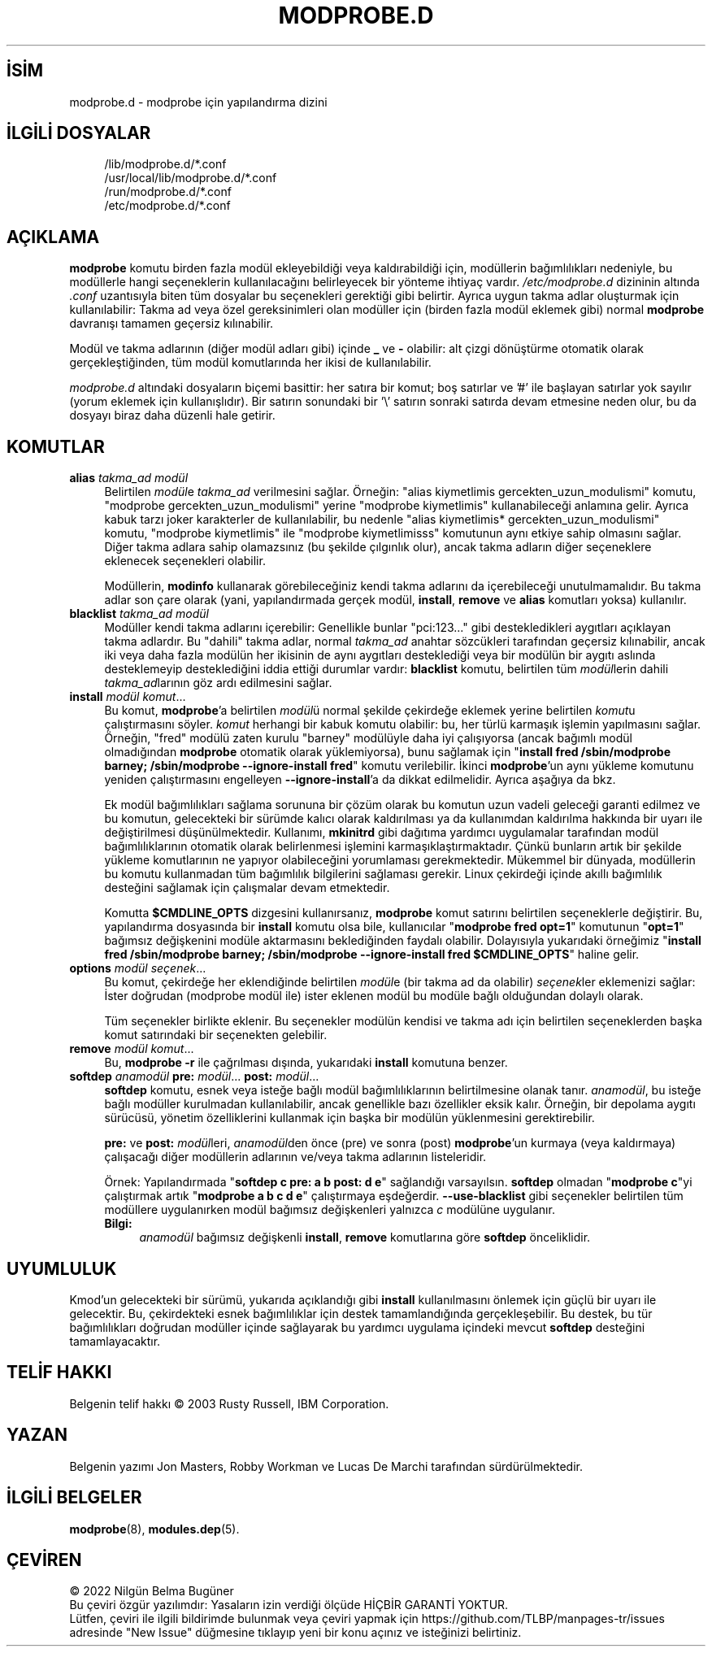 .ig
 * Bu kılavuz sayfası Türkçe Linux Belgelendirme Projesi (TLBP) tarafından
 * XML belgelerden derlenmiş olup manpages-tr paketinin parçasıdır:
 * https://github.com/TLBP/manpages-tr
 *
 * Özgün Belgenin Lisans ve Telif Hakkı bilgileri:
 *
 * kmod-modprobe - manage linux kernel modules using libkmod.
 *
 * Copyright (C) 2011-2013  ProFUSION embedded systems
 *
 * This program is free software: you can redistribute it and/or modify
 * it under the terms of the GNU General Public License as published by
 * the Free Software Foundation, either version 2 of the License, or
 * (at your option) any later version.
 *
 * This program is distributed in the hope that it will be useful,
 * but WITHOUT ANY WARRANTY; without even the implied warranty of
 * MERCHANTABILITY or FITNESS FOR A PARTICULAR PURPOSE.  See the
 * GNU General Public License for more details.
 *
 * You should have received a copy of the GNU General Public License
 * along with this program.  If not, see <http://www.gnu.org/licenses/>.
..
.\" Derlenme zamanı: 2022-11-18T11:59:31+03:00
.TH "MODPROBE.D" 5 "Ocak 2021" "Kmod-29" "Sistem Yönetim Komutları"
.\" Sözcükleri ilgisiz yerlerden bölme (disable hyphenation)
.nh
.\" Sözcükleri yayma, sadece sola yanaştır (disable justification)
.ad l
.PD 0
.SH İSİM
modprobe.d - modprobe için yapılandırma dizini
.sp
.SH İLGİLİ DOSYALAR
.RS 4
.nf
/lib/modprobe.d/*.conf
\&
/usr/local/lib/modprobe.d/*.conf
\&
/run/modprobe.d/*.conf
\&
/etc/modprobe.d/*.conf
.fi
.sp
.RE
.sp
.SH "AÇIKLAMA"
\fBmodprobe\fR komutu birden fazla modül ekleyebildiği veya kaldırabildiği için, modüllerin bağımlılıkları nedeniyle, bu modüllerle hangi seçeneklerin kullanılacağını belirleyecek bir yönteme ihtiyaç vardır. \fI/etc/modprobe.d\fR dizininin altında \fI.conf\fR uzantısıyla biten tüm dosyalar bu seçenekleri gerektiği gibi belirtir. Ayrıca uygun takma adlar oluşturmak için kullanılabilir: Takma ad veya özel gereksinimleri olan modüller için (birden fazla modül eklemek gibi) normal \fBmodprobe\fR davranışı tamamen geçersiz kılınabilir.
.sp
Modül ve takma adlarının (diğer modül adları gibi) içinde \fB_\fR ve \fB-\fR olabilir: alt çizgi dönüştürme otomatik olarak gerçekleştiğinden, tüm modül komutlarında her ikisi de kullanılabilir.
.sp
\fImodprobe.d\fR altındaki dosyaların biçemi basittir: her satıra bir komut; boş satırlar ve ’#’ ile başlayan satırlar yok sayılır (yorum eklemek için kullanışlıdır). Bir satırın sonundaki bir ’\\’ satırın sonraki satırda devam etmesine neden olur, bu da dosyayı biraz daha düzenli hale getirir.
.sp
.SH "KOMUTLAR"
.TP 4
\fBalias\fR \fItakma_ad modül\fR
Belirtilen \fImodül\fRe \fItakma_ad\fR verilmesini sağlar. Örneğin: "alias kiymetlimis gercekten_uzun_modulismi" komutu, "modprobe gercekten_uzun_modulismi" yerine "modprobe kiymetlimis" kullanabileceği anlamına gelir. Ayrıca kabuk tarzı joker karakterler de kullanılabilir, bu nedenle "alias kiymetlimis* gercekten_uzun_modulismi" komutu, "modprobe kiymetlimis" ile "modprobe kiymetlimisss" komutunun aynı etkiye sahip olmasını sağlar. Diğer takma adlara sahip olamazsınız (bu şekilde çılgınlık olur), ancak takma adların diğer seçeneklere eklenecek seçenekleri olabilir.
.sp
Modüllerin, \fBmodinfo\fR kullanarak görebileceğiniz kendi takma adlarını da içerebileceği unutulmamalıdır. Bu takma adlar son çare olarak (yani, yapılandırmada gerçek modül, \fBinstall\fR, \fBremove\fR ve \fBalias\fR komutları yoksa) kullanılır.
.sp
.TP 4
\fBblacklist\fR \fItakma_ad modül\fR
Modüller kendi takma adlarını içerebilir: Genellikle bunlar "pci:123..." gibi destekledikleri aygıtları açıklayan takma adlardır. Bu "dahili" takma adlar, normal \fItakma_ad\fR anahtar sözcükleri tarafından geçersiz kılınabilir, ancak iki veya daha fazla modülün her ikisinin de aynı aygıtları desteklediği veya bir modülün bir aygıtı aslında desteklemeyip desteklediğini iddia ettiği durumlar vardır: \fBblacklist\fR komutu, belirtilen tüm \fImodül\fRlerin dahili \fItakma_ad\fRlarının göz ardı edilmesini sağlar.
.sp
.TP 4
\fBinstall\fR \fImodül komut\fR...
Bu komut, \fBmodprobe\fR’a belirtilen \fImodül\fRü normal şekilde çekirdeğe eklemek yerine belirtilen \fIkomut\fRu çalıştırmasını söyler. \fIkomut\fR herhangi bir kabuk komutu olabilir: bu, her türlü karmaşık işlemin yapılmasını sağlar. Örneğin, "fred" modülü zaten kurulu "barney" modülüyle daha iyi çalışıyorsa (ancak bağımlı modül olmadığından \fBmodprobe\fR otomatik olarak yüklemiyorsa), bunu sağlamak için "\fBinstall fred /sbin/modprobe barney; /sbin/modprobe --ignore-install fred\fR" komutu verilebilir. İkinci \fBmodprobe\fR’un aynı yükleme komutunu yeniden çalıştırmasını engelleyen \fB--ignore-install\fR’a da dikkat edilmelidir. Ayrıca aşağıya da bkz.
.sp
Ek modül bağımlılıkları sağlama sorununa bir çözüm olarak bu komutun uzun vadeli geleceği garanti edilmez ve bu komutun, gelecekteki bir sürümde kalıcı olarak kaldırılması ya da kullanımdan kaldırılma hakkında bir uyarı ile değiştirilmesi düşünülmektedir. Kullanımı, \fBmkinitrd\fR gibi dağıtıma yardımcı uygulamalar tarafından modül bağımlılıklarının otomatik olarak belirlenmesi işlemini karmaşıklaştırmaktadır. Çünkü bunların artık bir şekilde yükleme komutlarının ne yapıyor olabileceğini yorumlaması gerekmektedir. Mükemmel bir dünyada, modüllerin bu komutu kullanmadan tüm bağımlılık bilgilerini sağlaması gerekir. Linux çekirdeği içinde akıllı bağımlılık desteğini sağlamak için çalışmalar devam etmektedir.
.sp
Komutta \fB$CMDLINE_OPTS\fR dizgesini kullanırsanız, \fBmodprobe\fR komut satırını belirtilen seçeneklerle değiştirir. Bu, yapılandırma dosyasında bir \fBinstall\fR komutu olsa bile, kullanıcılar "\fBmodprobe fred opt=1\fR" komutunun "\fBopt=1\fR" bağımsız değişkenini modüle aktarmasını beklediğinden faydalı olabilir. Dolayısıyla yukarıdaki örneğimiz "\fBinstall fred /sbin/modprobe barney; /sbin/modprobe --ignore-install fred $CMDLINE_OPTS\fR" haline gelir.
.sp
.TP 4
\fBoptions\fR \fImodül seçenek\fR...
Bu komut, çekirdeğe her eklendiğinde belirtilen \fImodül\fRe (bir takma ad da olabilir) \fIseçenek\fRler eklemenizi sağlar: İster doğrudan (modprobe modül ile) ister eklenen modül bu modüle bağlı olduğundan dolaylı olarak.
.sp
Tüm seçenekler birlikte eklenir. Bu seçenekler modülün kendisi ve takma adı için belirtilen seçeneklerden başka komut satırındaki bir seçenekten gelebilir.
.sp
.TP 4
\fBremove\fR \fImodül komut\fR...
Bu, \fBmodprobe -r\fR ile çağrılması dışında, yukarıdaki \fBinstall\fR komutuna benzer.
.sp
.TP 4
\fBsoftdep\fR \fIanamodül\fR \fBpre:\fR \fImodül\fR... \fBpost:\fR \fImodül\fR...
\fBsoftdep\fR komutu, esnek veya isteğe bağlı modül bağımlılıklarının belirtilmesine olanak tanır. \fIanamodül\fR, bu isteğe bağlı modüller kurulmadan kullanılabilir, ancak genellikle bazı özellikler eksik kalır. Örneğin, bir depolama aygıtı sürücüsü, yönetim özelliklerini kullanmak için başka bir modülün yüklenmesini gerektirebilir.
.sp
\fBpre:\fR ve \fBpost:\fR \fImodül\fRleri, \fIanamodül\fRden önce (pre) ve sonra (post) \fBmodprobe\fR’un kurmaya (veya kaldırmaya) çalışacağı diğer modüllerin adlarının ve/veya takma adlarının listeleridir.
.sp
Örnek: Yapılandırmada "\fBsoftdep c pre: a b post: d e\fR" sağlandığı varsayılsın. \fBsoftdep\fR olmadan "\fBmodprobe c\fR"yi çalıştırmak artık "\fBmodprobe a b c d e\fR" çalıştırmaya eşdeğerdir. \fB--use-blacklist\fR gibi seçenekler belirtilen tüm modüllere uygulanırken modül bağımsız değişkenleri yalnızca \fIc\fR modülüne uygulanır.
.sp
.RS 4
.TP 4
\fBBilgi:\fR
\fIanamodül\fR bağımsız değişkenli \fBinstall\fR, \fBremove\fR komutlarına göre \fBsoftdep\fR önceliklidir.
.sp
.RE
.IP
.sp
.PP
.sp
.SH "UYUMLULUK"
Kmod’un gelecekteki bir sürümü, yukarıda açıklandığı gibi \fBinstall\fR kullanılmasını önlemek için güçlü bir uyarı ile gelecektir. Bu, çekirdekteki esnek bağımlılıklar için destek tamamlandığında gerçekleşebilir. Bu destek, bu tür bağımlılıkları doğrudan modüller içinde sağlayarak bu yardımcı uygulama içindeki mevcut \fBsoftdep\fR desteğini tamamlayacaktır.
.sp
.SH "TELİF HAKKI"
Belgenin telif hakkı © 2003 Rusty Russell, IBM Corporation.
.sp
.SH "YAZAN"
Belgenin yazımı Jon Masters, Robby Workman ve Lucas De Marchi tarafından sürdürülmektedir.
.sp
.SH "İLGİLİ BELGELER"
\fBmodprobe\fR(8), \fBmodules.dep\fR(5).
.sp
.SH "ÇEVİREN"
© 2022 Nilgün Belma Bugüner
.br
Bu çeviri özgür yazılımdır: Yasaların izin verdiği ölçüde HİÇBİR GARANTİ YOKTUR.
.br
Lütfen, çeviri ile ilgili bildirimde bulunmak veya çeviri yapmak için https://github.com/TLBP/manpages-tr/issues adresinde "New Issue" düğmesine tıklayıp yeni bir konu açınız ve isteğinizi belirtiniz.
.sp
